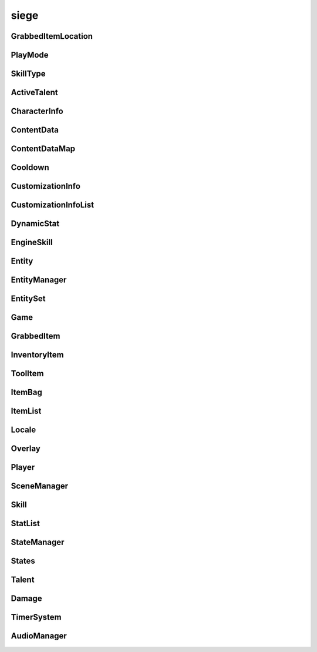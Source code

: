 .. _siege:

siege
==================

GrabbedItemLocation
-----------------------------------
.. class:: GrabbedItemLocation

   

   .. data:: BAG = siege.GrabbedItemLocation.BAG

   .. data:: BAGSLOT = siege.GrabbedItemLocation.BAGSLOT

   .. data:: GEAR = siege.GrabbedItemLocation.GEAR

   .. data:: HAND = siege.GrabbedItemLocation.HAND

   .. data:: NONE = siege.GrabbedItemLocation.NONE

   .. data:: RESERVE = siege.GrabbedItemLocation.RESERVE

   .. data:: SKILL = siege.GrabbedItemLocation.SKILL

   .. data:: TOOLBAR = siege.GrabbedItemLocation.TOOLBAR

   .. data:: names = {'BAG': siege.GrabbedItemLocation.BAG, 'BAGSLOT': siege.Grabbe...

   .. data:: values = {0: siege.GrabbedItemLocation.NONE, 1: siege.GrabbedItemLocat...

PlayMode
-----------------------------------
.. class:: PlayMode

   

   .. data:: Creative = siege.PlayMode.Creative

   .. data:: Easy = siege.PlayMode.Easy

   .. data:: Hardcore = siege.PlayMode.Hardcore

   .. data:: Normal = siege.PlayMode.Normal

   .. data:: names = {'Creative': siege.PlayMode.Creative, 'Easy': siege.PlayMode.E...

   .. data:: values = {0: siege.PlayMode.Easy, 1: siege.PlayMode.Normal, 2: siege.P...

SkillType
-----------------------------------
.. class:: SkillType

   

   .. data:: Active = siege.SkillType.Active

   .. data:: Passive = siege.SkillType.Passive

   .. data:: names = {'Active': siege.SkillType.Active, 'Passive': siege.SkillType....

   .. data:: values = {0: siege.SkillType.Active, 1: siege.SkillType.Passive}

ActiveTalent
-----------------------------------
.. class:: ActiveTalent

   

   .. method:: gainPoints( amount)

      

      :param amount: 

      :type amount: int

   .. method:: get( skillName)

      

      :param skillName: 

      :type skillName: str

      :rtype: :class:`EngineSkill`

   .. method:: getLevelCap( )

      

      :rtype: int

   .. method:: getPointsToLevel( )

      

      :rtype: int

   .. method:: getSkills( )

      

      :rtype: :class:`SkillList`

   .. method:: has( skillName)

      

      :param skillName: 

      :type skillName: str

      :rtype: bool

   .. method:: purchaseSkill( player, skill)

      

      :param player: 

      :type player: :class:`Player`

      :param skill: 

      :type skill: :class:`EngineSkill`

   .. attribute:: icon

      

   .. attribute:: level

      

   .. attribute:: name

      

   .. attribute:: onSkillChanged

      

   .. attribute:: points

      

   .. attribute:: stored

      

CharacterInfo
-----------------------------------
.. class:: CharacterInfo

   

   .. method:: __init__( )

      

   .. attribute:: body

      

   .. attribute:: customizations

      

   .. attribute:: name

      

ContentData
-----------------------------------
.. class:: ContentData

   

   .. method:: __init__( )

      

   .. attribute:: components

      

   .. attribute:: name

      

ContentDataMap
-----------------------------------
.. class:: ContentDataMap

   

   .. method:: __contains__( arg2)

      

      :param arg2: 

      :type arg2: object

      :rtype: bool

   .. method:: __delitem__( arg2)

      

      :param arg2: 

      :type arg2: object

   .. method:: __getitem__( arg2)

      

      :param arg2: 

      :type arg2: object

      :rtype: object

   .. method:: __init__( )

      

   .. method:: __iter__( )

      

      :rtype: object

   .. method:: __len__( )

      

      :rtype: int

   .. method:: __setitem__( arg2, arg3)

      

      :param arg2: 

      :type arg2: object

      :param arg3: 

      :type arg3: object

Cooldown
-----------------------------------
.. class:: Cooldown

   

   .. method:: __init__( )

      

   .. method:: __init__( key, duration)

      

      :param key: 

      :type key: str

      :param duration: 

      :type duration: int

   .. method:: __init__( arg2)

      

      :param arg2: 

      :type arg2: :class:`Cooldown`

   .. method:: __setattr__( arg2, arg3)

      

      :param arg2: 

      :type arg2: str

      :param arg3: 

      :type arg3: object

   .. attribute:: duration

      

   .. attribute:: key

      

CustomizationInfo
-----------------------------------
.. class:: CustomizationInfo

   

   .. method:: __init__( )

      

   .. attribute:: content

      

   .. attribute:: group

      

   .. attribute:: hsv

      

CustomizationInfoList
-----------------------------------
.. class:: CustomizationInfoList

   

   .. method:: __contains__( arg2)

      

      :param arg2: 

      :type arg2: object

      :rtype: bool

   .. method:: __delitem__( arg2)

      

      :param arg2: 

      :type arg2: object

   .. method:: __getitem__( arg2)

      

      :param arg2: 

      :type arg2: object

      :rtype: object

   .. method:: __init__( )

      

   .. method:: __iter__( )

      

      :rtype: object

   .. method:: __len__( )

      

      :rtype: int

   .. method:: __setitem__( arg2, arg3)

      

      :param arg2: 

      :type arg2: object

      :param arg3: 

      :type arg3: object

   .. method:: append( arg2)

      

      :param arg2: 

      :type arg2: object

   .. method:: extend( arg2)

      

      :param arg2: 

      :type arg2: object

DynamicStat
-----------------------------------
.. class:: DynamicStat

   

   .. method:: __setattr__( arg2, arg3)

      

      :param arg2: 

      :type arg2: str

      :param arg3: 

      :type arg3: object

   .. method:: addMod( modifier)

      

      :param modifier: 

      :type modifier: float

   .. method:: adjust( value)

      

      :param value: 

      :type value: float

      :rtype: float

   .. method:: adjustMax( value)

      

      :param value: 

      :type value: float

      :rtype: float

   .. method:: get( )

      

      :rtype: float

   .. method:: getMax( )

      

      :rtype: float

   .. method:: getValue( )

      

      :rtype: float

   .. method:: hasMax( )

      

      :rtype: bool

   .. method:: isFull( )

      

      :rtype: bool

   .. method:: removeMod( modifier)

      

      :param modifier: 

      :type modifier: float

   .. method:: set( value)

      

      :param value: 

      :type value: float

   .. method:: setMax( value)

      

      :param value: 

      :type value: float

   .. attribute:: fullName

      

   .. attribute:: isVisible

      

   .. attribute:: name

      

   .. attribute:: onChange

      

   .. attribute:: onChangeMax

      

   .. attribute:: onChangeModifier

      

EngineSkill
-----------------------------------
.. class:: EngineSkill

   

   .. method:: __repr__( )

      

      :rtype: str

   .. method:: getCost( )

      

      :rtype: int

   .. method:: getLevelCap( )

      

      :rtype: int

   .. method:: isMaxLevel( )

      

      :rtype: bool

   .. attribute:: cooldown

      

   .. attribute:: costs

      

   .. attribute:: description

      

   .. attribute:: icon

      

   .. attribute:: isAvailable

      

   .. attribute:: isUsable

      

   .. attribute:: level

      

   .. attribute:: name

      

   .. attribute:: onActivate

      

   .. attribute:: onDeactivate

      

   .. attribute:: onUse

      

   .. attribute:: type

      

   .. attribute:: unlockLevel

      

Entity
-----------------------------------
.. class:: Entity

   

   .. method:: __eq__( entity)

      

      :param entity: 

      :type entity: :class:`Entity`

      :rtype: bool

   .. method:: __getattr__( attr)

      

      :param attr: 

      :type attr: str

      :rtype: object

   .. method:: __init__( name, id, content)

      

      :param name: 

      :type name: str

      :param id: 

      :type id: int

      :param content: 

      :type content: :class:`Content`

   .. method:: __neq__( entity)

      

      :param entity: 

      :type entity: :class:`Entity`

      :rtype: bool

   .. method:: __repr__( )

      

      :rtype: str

   .. method:: __setattr__( arg2, arg3)

      

      :param arg2: 

      :type arg2: str

      :param arg3: 

      :type arg3: object

   .. method:: add( component)

      

      :param component: 

      :type component: :class:`Component`

   .. method:: destroy( [unload=False]])

      

      :param unload: 

      :type unload: bool

   .. method:: get( componentType)

      

      :param componentType: 

      :type componentType: str

      :rtype: :class:`Component`

   .. method:: get( cid)

      

      :param cid: 

      :type cid: int

      :rtype: :class:`Component`

   .. method:: getName( )

      

      :rtype: str

   .. method:: getPosition( )

      

      :rtype: :class:`Vector`

   .. method:: getRender( )

      

      :rtype: :class:`RenderComponent`

   .. method:: has( componentType)

      

      :param componentType: 

      :type componentType: str

      :rtype: bool

   .. method:: has( cid)

      

      :param cid: 

      :type cid: int

      :rtype: bool

   .. method:: hasRealm( )

      

      :rtype: bool

   .. method:: isContentEntity( )

      

      :rtype: bool

   .. method:: isDestroyed( )

      

      :rtype: bool

   .. method:: remove( component)

      

      :param component: 

      :type component: :class:`Component`

   .. method:: remove( componentType)

      

      :param componentType: 

      :type componentType: str

   .. method:: setInitialPosition( position)

      

      :param position: 

      :type position: :class:`Vector`

   .. method:: setName( name)

      

      :param name: 

      :type name: str

   .. method:: setPosition( position)

      

      :param position: 

      :type position: :class:`Vector`

   .. attribute:: components

      

   .. attribute:: content

      

   .. attribute:: id

      

   .. attribute:: layer

      

   .. attribute:: loopWidth

      

   .. attribute:: name

      

   .. attribute:: onDestroyed

      

   .. attribute:: realm

      

EntityManager
-----------------------------------
.. class:: EntityManager

   

   .. method:: __setattr__( arg2, arg3)

      

      :param arg2: 

      :type arg2: str

      :param arg3: 

      :type arg3: object

   .. method:: addComponent( entity, definition)

      

      :param entity: 

      :type entity: :class:`Entity`

      :param definition: 

      :type definition: object

   .. method:: associate( contentObject)

      

      :param contentObject: 

      :type contentObject: object

      :rtype: :class:`Content`

   .. method:: create( [components=[]]])

      

      :param components: 

      :type components: :class:`Content`

      :rtype: :class:`Entity`

   .. method:: destroy( entity)

      

      :param entity: 

      :type entity: :class:`Entity`

   .. method:: get( arg2)

      

      :param arg2: 

      :type arg2: int

      :rtype: :class:`Entity`

   .. method:: getContentEntity( contentName)

      

      :param contentName: 

      :type contentName: str

      :rtype: :class:`Entity`

   .. method:: getContentEntity( content)

      

      :param content: 

      :type content: :class:`Content`

      :rtype: :class:`Entity`

   .. method:: getDefinition( cid)

      

      :param cid: 

      :type cid: int

      :rtype: object

   .. method:: getDefinition( type)

      

      :param type: 

      :type type: str

      :rtype: object

   .. method:: hasDefinition( cid)

      

      :param cid: 

      :type cid: int

      :rtype: bool

   .. method:: hasDefinition( type)

      

      :param type: 

      :type type: str

      :rtype: bool

   .. method:: initialize( )

      

   .. method:: reloadContentEntities( content)

      

      :param content: 

      :type content: :class:`Content`

   .. method:: removeComponent( entity, component)

      

      :param entity: 

      :type entity: :class:`Entity`

      :param component: 

      :type component: :class:`Component`

   .. method:: requestCid( componentType, definition)

      

      :param componentType: 

      :type componentType: str

      :param definition: 

      :type definition: object

      :rtype: int

   .. method:: reset( )

      

   .. attribute:: contentComponents

      

EntitySet
-----------------------------------
.. class:: EntitySet

   

   .. method:: __contains__( arg2)

      

      :param arg2: 

      :type arg2: object

      :rtype: bool

   .. method:: __contains__( arg2)

      

      :param arg2: 

      :type arg2: :class:`Entity`

      :rtype: bool

   .. method:: __delitem__( arg2)

      

      :param arg2: 

      :type arg2: object

   .. method:: __getitem__( arg2)

      

      :param arg2: 

      :type arg2: object

      :rtype: object

   .. method:: __init__( )

      

   .. method:: __iter__( )

      

      :rtype: object

   .. method:: __len__( )

      

      :rtype: int

   .. method:: __setitem__( arg2, arg3)

      

      :param arg2: 

      :type arg2: object

      :param arg3: 

      :type arg3: object

   .. method:: add( arg2)

      

      :param arg2: 

      :type arg2: :class:`Entity`

   .. method:: clear( )

      

   .. method:: has( arg2)

      

      :param arg2: 

      :type arg2: :class:`Entity`

      :rtype: bool

   .. method:: remove( arg2)

      

      :param arg2: 

      :type arg2: :class:`Entity`

Game
-----------------------------------
.. class:: Game

   

   .. method:: __getattr__( attr)

      

      :param attr: 

      :type attr: str

      :rtype: object

   .. method:: __init__( )

      

   .. method:: broadcastMessage( message)

      

      :param message: 

      :type message: str

   .. method:: cleanup( )

      

   .. method:: exit( )

      

   .. method:: getMousePosition( )

      

      :rtype: :class:`PixelVector`

   .. method:: getSubsystem( subsystem)

      

      :param subsystem: 

      :type subsystem: str

      :rtype: :class:`Subsystem`

   .. method:: getSystem( system)

      

      :param system: 

      :type system: str

      :rtype: object

   .. method:: hasSystem( system)

      

      :param system: 

      :type system: str

      :rtype: bool

   .. method:: initialize( )

      

   .. method:: isOnTick( )

      

      :rtype: bool

   .. method:: registerComponent( name, factory)

      

      :param name: 

      :type name: str

      :param factory: 

      :type factory: :class:`ComponentFactory`

   .. method:: registerSubsystem( subsystem, subsystemName, component)

      

      :param subsystem: 

      :type subsystem: :class:`Subsystem`

      :param subsystemName: 

      :type subsystemName: str

      :param component: 

      :type component: str

   .. method:: registerSubsystem( subsystem, subsystemName, components)

      

      :param subsystem: 

      :type subsystem: :class:`Subsystem`

      :param subsystemName: 

      :type subsystemName: str

      :param components: 

      :type components: :class:`StringList`

   .. method:: registerSystem( subsystemName, system)

      

      :param subsystemName: 

      :type subsystemName: str

      :param system: 

      :type system: object

   .. method:: reinitialize( )

      

   .. method:: reset( )

      

   .. method:: sendMessage( arg2, arg3)

      

      :param arg2: 

      :type arg2: :class:`NetworkId`

      :param arg3: 

      :type arg3: str

   .. method:: unregisterSubsystem( subsystemName)

      

      :param subsystemName: 

      :type subsystemName: str

   .. method:: unregisterSystem( subsystemName)

      

      :param subsystemName: 

      :type subsystemName: str

   .. staticmethod:: get( )

      

      :rtype: :class:`Game`

   .. attribute:: audio

      

   .. attribute:: content

      

   .. attribute:: data

      

   .. attribute:: entity

      

   .. attribute:: events

      

   .. attribute:: file

      

   .. attribute:: gui

      

   .. attribute:: hasFocus

      

   .. attribute:: hasInputFocus

      

   .. attribute:: network

      

   .. attribute:: onUpdate

      

   .. attribute:: particles

      

   .. attribute:: scene

      

   .. attribute:: state

      

GrabbedItem
-----------------------------------
.. class:: GrabbedItem

   

   .. method:: __eq__( arg2)

      

      :param arg2: 

      :type arg2: :class:`GrabbedItem`

      :rtype: bool

   .. method:: __init__( )

      

   .. method:: __nonzero__( )

      

      :rtype: bool

   .. method:: read( arg2, arg3, arg4, arg5)

      

      :param arg2: 

      :type arg2: :class:`DataStream`

      :param arg3: 

      :type arg3: :class:`ContentStash`

      :param arg4: 

      :type arg4: :class:`EntityManager`

      :param arg5: 

      :type arg5: :class:`Player`

   .. method:: write( arg2, arg3)

      

      :param arg2: 

      :type arg2: :class:`DataStream`

      :param arg3: 

      :type arg3: :class:`ContentStash`

   .. attribute:: bagIndex

      

   .. attribute:: elapsed

      

   .. attribute:: entity

      

   .. attribute:: index

      

   .. attribute:: item

      

   .. attribute:: location

      

   .. attribute:: reserve

      

   .. attribute:: slot

      

InventoryItem
-----------------------------------
.. class:: InventoryItem

   

   .. method:: __eq__( arg2)

      

      :param arg2: 

      :type arg2: :class:`InventoryItem`

      :rtype: object

   .. method:: __init__( content, quantity)

      

      :param content: 

      :type content: :class:`Content`

      :param quantity: 

      :type quantity: int

   .. method:: __init__( )

      

   .. method:: __init__( contentName, quantity)

      

      :param contentName: 

      :type contentName: str

      :param quantity: 

      :type quantity: int

   .. method:: __init__( entity, quantity)

      

      :param entity: 

      :type entity: :class:`Entity`

      :param quantity: 

      :type quantity: int

   .. method:: __init__( item)

      

      :param item: 

      :type item: :class:`InventoryItem`

   .. method:: __ne__( arg2)

      

      :param arg2: 

      :type arg2: :class:`InventoryItem`

      :rtype: object

   .. method:: __nonzero__( )

      

      :rtype: bool

   .. method:: __repr__( )

      

      :rtype: str

   .. method:: __setattr__( arg2, arg3)

      

      :param arg2: 

      :type arg2: str

      :param arg3: 

      :type arg3: object

   .. method:: getContentId( )

      

      :rtype: int

   .. method:: pack( stream, contentStash)

      

      :param stream: 

      :type stream: :class:`DataStream`

      :param contentStash: 

      :type contentStash: :class:`ContentStash`

   .. method:: read( stream, contentStash, entityManager)

      

      :param stream: 

      :type stream: :class:`DataStream`

      :param contentStash: 

      :type contentStash: :class:`ContentStash`

      :param entityManager: 

      :type entityManager: :class:`EntityManager`

   .. method:: unpack( stream, contentStash, entityManager)

      

      :param stream: 

      :type stream: :class:`DataStream`

      :param contentStash: 

      :type contentStash: :class:`ContentStash`

      :param entityManager: 

      :type entityManager: :class:`EntityManager`

   .. method:: write( stream, contentStash)

      

      :param stream: 

      :type stream: :class:`DataStream`

      :param contentStash: 

      :type contentStash: :class:`ContentStash`

   .. attribute:: content

      

   .. attribute:: entity

       |      (:class:`Entity`)


   .. attribute:: quantity

      

ToolItem
-----------------------------------
.. class:: ToolItem

   

   .. method:: __eq__( arg2)

      

      :param arg2: 

      :type arg2: :class:`ToolItem`

      :rtype: bool

   .. method:: __init__( )

      

   .. method:: __init__( item)

      

      :param item: 

      :type item: :class:`InventoryItem`

   .. method:: __init__( talent, skill)

      

      :param talent: 

      :type talent: :class:`ActiveTalent`

      :param skill: 

      :type skill: :class:`EngineSkill`

   .. method:: __nonzero__( )

      

      :rtype: bool

   .. method:: __repr__( )

      

      :rtype: str

   .. method:: getCooldown( )

      

      :rtype: :class:`Cooldown`

   .. method:: getIconPath( )

      

      :rtype: str

   .. method:: isItem( )

      

      :rtype: bool

   .. method:: isSkill( )

      

      :rtype: bool

   .. method:: read( stream, contentStash, entityManager, player)

      

      :param stream: 

      :type stream: :class:`DataStream`

      :param contentStash: 

      :type contentStash: :class:`ContentStash`

      :param entityManager: 

      :type entityManager: :class:`EntityManager`

      :param player: 

      :type player: :class:`Player`

   .. method:: write( stream, contentStash)

      

      :param stream: 

      :type stream: :class:`DataStream`

      :param contentStash: 

      :type contentStash: :class:`ContentStash`

   .. attribute:: skill

       |      (:class:`Skill`)


   .. attribute:: talent

       |      (:class:`Talent`)


ItemBag
-----------------------------------
.. class:: ItemBag

   

   .. method:: __init__( arg2)

      

      :param arg2: 

      :type arg2: int

   .. method:: __init__( arg2, arg3)

      

      :param arg2: 

      :type arg2: int

      :param arg3: 

      :type arg3: :class:`Entity`

   .. method:: __setattr__( arg2, arg3)

      

      :param arg2: 

      :type arg2: str

      :param arg3: 

      :type arg3: object

   .. method:: add( entity, quantity)

      

      :param entity: 

      :type entity: :class:`Entity`

      :param quantity: 

      :type quantity: int

      :rtype: int

   .. method:: addToEmptySlot( entity, quantity)

      

      :param entity: 

      :type entity: :class:`Entity`

      :param quantity: 

      :type quantity: int

      :rtype: int

   .. method:: canAdd( entity)

      

      :param entity: 

      :type entity: :class:`Entity`

      :rtype: bool

   .. method:: clear( )

      

   .. method:: clear( index)

      

      :param index: 

      :type index: int

   .. method:: decrement( index, quantity)

      

      :param index: 

      :type index: int

      :param quantity: 

      :type quantity: int

   .. method:: get( index)

      

      :param index: 

      :type index: int

      :rtype: :class:`InventoryItem`

   .. method:: getContentQuantity( content)

      

      :param content: 

      :type content: :class:`Content`

      :rtype: int

   .. method:: isEmpty( )

      

      :rtype: bool

   .. method:: isEmpty( index)

      

      :param index: 

      :type index: int

      :rtype: bool

   .. method:: pack( stream, contentStash)

      

      :param stream: 

      :type stream: :class:`DataStream`

      :param contentStash: 

      :type contentStash: :class:`ContentStash`

   .. method:: read( stream, contentStash, entityManager)

      

      :param stream: 

      :type stream: :class:`DataStream`

      :param contentStash: 

      :type contentStash: :class:`ContentStash`

      :param entityManager: 

      :type entityManager: :class:`EntityManager`

   .. method:: remove( entity, quantity)

      

      :param entity: 

      :type entity: :class:`Content`

      :param quantity: 

      :type quantity: int

      :rtype: int

   .. method:: set( index, item)

      

      :param index: 

      :type index: int

      :param item: 

      :type item: :class:`InventoryItem`

   .. method:: size( )

      

      :rtype: int

   .. method:: stack( entity, quantity)

      

      :param entity: 

      :type entity: :class:`Entity`

      :param quantity: 

      :type quantity: int

      :rtype: int

   .. method:: unpack( stream, contentStash, entityManager)

      

      :param stream: 

      :type stream: :class:`DataStream`

      :param contentStash: 

      :type contentStash: :class:`ContentStash`

      :param entityManager: 

      :type entityManager: :class:`EntityManager`

   .. method:: write( stream, contentStash)

      

      :param stream: 

      :type stream: :class:`DataStream`

      :param contentStash: 

      :type contentStash: :class:`ContentStash`

   .. attribute:: entity

      

   .. attribute:: index

      

   .. attribute:: items

      

   .. attribute:: onChange

      

ItemList
-----------------------------------
.. class:: ItemList

   

   .. method:: __contains__( arg2)

      

      :param arg2: 

      :type arg2: object

      :rtype: bool

   .. method:: __delitem__( arg2)

      

      :param arg2: 

      :type arg2: object

   .. method:: __getitem__( arg2)

      

      :param arg2: 

      :type arg2: object

      :rtype: object

   .. method:: __init__( )

      

   .. method:: __iter__( )

      

      :rtype: object

   .. method:: __len__( )

      

      :rtype: int

   .. method:: __setitem__( arg2, arg3)

      

      :param arg2: 

      :type arg2: object

      :param arg3: 

      :type arg3: object

   .. method:: append( arg2)

      

      :param arg2: 

      :type arg2: object

   .. method:: extend( arg2)

      

      :param arg2: 

      :type arg2: object

Locale
-----------------------------------
.. class:: Locale

   

   .. staticmethod:: get( text)

      

      :param text: 

      :type text: str

      :rtype: str

   .. staticmethod:: getEscaped( text)

      

      :param text: 

      :type text: str

      :rtype: str

   .. staticmethod:: getLocale( )

      

      :rtype: str

   .. staticmethod:: getLocales( )

      

      :rtype: :class:`StringList`

   .. staticmethod:: has( text)

      

      :param text: 

      :type text: str

      :rtype: bool

   .. staticmethod:: setLocale( locale, packages)

      

      :param locale: 

      :type locale: str

      :param packages: 

      :type packages: :class:`Packages`

Overlay
-----------------------------------
.. class:: Overlay

   

   .. method:: handleResize( arg2, arg3)

      

      :param arg2: 

      :type arg2: int

      :param arg3: 

      :type arg3: int

Player
-----------------------------------
.. class:: Player

   

   .. method:: __init__( )

      

   .. method:: applySubstitutions( substitutions, hsv, paths)

      

      :param substitutions: 

      :type substitutions: :class:`SubstitutionMap`

      :param hsv: 

      :type hsv: :class:`Vector3`

      :param paths: 

      :type paths: :class:`StringList`

   .. method:: canEquip( slot, item)

      

      :param slot: 

      :type slot: str

      :param item: 

      :type item: :class:`InventoryItem`

      :rtype: bool

   .. method:: loadInfo( contentStash, entityManager, playerPath)

      Loads the character information from the provided path.


      :param contentStash:  The :class:`ContentStash` provided by :class:`Game`.


      :type contentStash: :class:`ContentStash`

      :param entityManager:  The :class:`EntityManager` provided by :class:`Game`.


      :type entityManager: :class:`EntityManager`

      :param playerPath:  Path to the player's cpf file.


      :type playerPath:  str or unicode


   .. method:: save( uid, contentStash, writers)

      

      :param uid: 

      :type uid: int

      :param contentStash: 

      :type contentStash: :class:`ContentStash`

      :param writers: 

      :type writers: :class:`ObjectMap`

   .. method:: setup( contentStash, entityManager, entityId)

      

      :param contentStash: 

      :type contentStash: :class:`ContentStash`

      :param entityManager: 

      :type entityManager: :class:`EntityManager`

      :param entityId: 

      :type entityId: int

   .. attribute:: entity

       |      (:class:`:class:`Entity``) The :class:`:class:`Entity`` instance for the :class:`Player`.


   .. attribute:: flipPlacedItems

      

   .. attribute:: grabbed

      

   .. attribute:: info

      

   .. attribute:: networkId

      

   .. attribute:: onGrabbedChange

      

   .. attribute:: playMode

       |      (:class:`PlayMode`) The mode the :class:`Player` is in.


   .. attribute:: uid

       |      (int) Unique id for the given world the :class:`Player` is in.


   .. attribute:: useTimer

      

   .. attribute:: viewport

      

   .. attribute:: viewportSize

      

SceneManager
-----------------------------------
.. class:: SceneManager

   

   .. method:: getActive( )

      

      :rtype: object

   .. method:: transition( arg2)

      

      :param arg2: 

      :type arg2: str

Skill
-----------------------------------
.. class:: Skill

   

   .. method:: __init__( name, type, icon, costs)

      

      :param name: 

      :type name: str

      :param type: 

      :type type: :class:`SkillType`

      :param icon: 

      :type icon: str

      :param costs: 

      :type costs: list

   .. method:: __repr__( )

      

      :rtype: str

   .. attribute:: cooldown

      

   .. attribute:: description

      

   .. attribute:: icon

      

   .. attribute:: isAvailable

      

   .. attribute:: isUsable

      

   .. attribute:: name

      

   .. attribute:: onActivate

      

   .. attribute:: onDeactivate

      

   .. attribute:: onUse

      

   .. attribute:: type

      

   .. attribute:: unlockLevel

      

StatList
-----------------------------------
.. class:: StatList

   

   .. method:: __contains__( arg2)

      

      :param arg2: 

      :type arg2: object

      :rtype: bool

   .. method:: __delitem__( arg2)

      

      :param arg2: 

      :type arg2: object

   .. method:: __getitem__( arg2)

      

      :param arg2: 

      :type arg2: object

      :rtype: object

   .. method:: __init__( )

      

   .. method:: __iter__( )

      

      :rtype: object

   .. method:: __len__( )

      

      :rtype: int

   .. method:: __setitem__( arg2, arg3)

      

      :param arg2: 

      :type arg2: object

      :param arg3: 

      :type arg3: object

   .. method:: append( arg2)

      

      :param arg2: 

      :type arg2: object

   .. method:: extend( arg2)

      

      :param arg2: 

      :type arg2: object

StateManager
-----------------------------------
.. class:: StateManager

   

   .. method:: getCurrent( )

      

      :rtype: int

   .. method:: reset( arg2)

      

      :param arg2: 

      :type arg2: :class:`Game`

   .. method:: setInputState( arg2, arg3, arg4)

      

      :param arg2: 

      :type arg2: :class:`NetworkId`

      :param arg3: 

      :type arg3: int

      :param arg4: 

      :type arg4: object

   .. data:: TIMESTEP_TIME = 15

States
-----------------------------------
.. class:: States

   

   .. data:: GAMEPLAY = 'Gameplay'

   .. data:: LOGO = 'Logo'

   .. data:: MENU = 'Menu'

Talent
-----------------------------------
.. class:: Talent

   

   .. method:: __init__( name, icon, levels)

      

      :param name: 

      :type name: str

      :param icon: 

      :type icon: str

      :param levels: 

      :type levels: list

   .. attribute:: icon

      

   .. attribute:: levels

      

   .. attribute:: name

      

   .. attribute:: onLevelUp

      

   .. attribute:: skills

      

Damage
-----------------------------------
.. class:: Damage

   

   .. method:: __call__( id, amount, life, time)

      

      :param id: 

      :type id: str

      :param amount: 

      :type amount: int

      :param life: 

      :type life: int

      :param time: 

      :type time: int

      :rtype: bool

TimerSystem
-----------------------------------
.. class:: TimerSystem

   

   .. method:: add( time, callback[, isPrecise=False]])

      

      :param time: 

      :type time: int

      :param callback: 

      :type callback: object

      :param isPrecise: 

      :type isPrecise: bool

      :rtype: int

   .. method:: cancel( arg2)

      

      :param arg2: 

      :type arg2: int

   .. method:: clear( )

      

   .. method:: getTime( arg2)

      

      :param arg2: 

      :type arg2: int

      :rtype: int

   .. method:: update( arg2)

      

      :param arg2: 

      :type arg2: int

AudioManager
-----------------------------------
.. class:: AudioManager

   

   .. method:: createSound( name)

      

      :param name: 

      :type name: str

      :rtype: :class:`Sound`

   .. method:: getTrackDuration( )

      

      :rtype: int

   .. method:: isPlayingTrack( )

      

      :rtype: bool

   .. method:: pauseTrack( )

      

   .. method:: play( name[, volume=100[, broadcast=False]]]])

      

      :param name: 

      :type name: str

      :param volume: 

      :type volume: int

      :param broadcast: 

      :type broadcast: bool

      :rtype: :class:`Sound`

   .. method:: playAt( name, position[, volume=100[, broadcast=False]]]])

      

      :param name: 

      :type name: str

      :param position: 

      :type position: :class:`Vector`

      :param volume: 

      :type volume: int

      :param broadcast: 

      :type broadcast: bool

      :rtype: :class:`Sound`

   .. method:: playTrack( trackPath)

      

      :param trackPath: 

      :type trackPath: str

   .. method:: resumeTrack( )

      

   .. method:: stopTrack( )

      

   .. attribute:: masterVolume

      

   .. attribute:: musicVolume

      

   .. attribute:: sfxVolume

      

